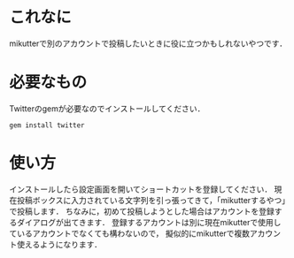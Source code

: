 * これなに
  mikutterで別のアカウントで投稿したいときに役に立つかもしれないやつです．

* 必要なもの
  Twitterのgemが必要なのでインストールしてください．
  : gem install twitter

* 使い方
  インストールしたら設定画面を開いてショートカットを登録してください．
  現在投稿ボックスに入力されている文字列を引っ張ってきて，「mikutterするやつ」で投稿します．
  ちなみに，初めて投稿しようとした場合はアカウントを登録するダイアログが出てきます．
  登録するアカウントは別に現在mikutterで使用しているアカウントでなくても構わないので，
  擬似的にmikutterで複数アカウント使えるようになります．

